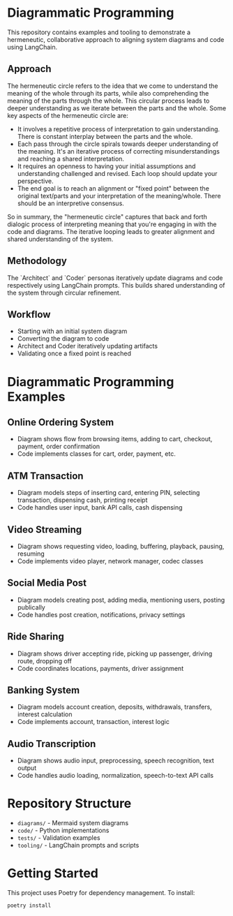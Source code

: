 * Diagrammatic Programming

This repository contains examples and tooling to demonstrate a hermeneutic, collaborative approach to aligning system diagrams and code using LangChain.

** Approach

The hermeneutic circle refers to the idea that we come to understand the meaning of the whole through its parts, while also comprehending the meaning of the parts through the whole. This circular process leads to deeper understanding as we iterate between the parts and the whole. Some key aspects of the hermeneutic circle are:

- It involves a repetitive process of interpretation to gain understanding. There is constant interplay between the parts and the whole.
- Each pass through the circle spirals towards deeper understanding of the meaning. It's an iterative process of correcting misunderstandings and reaching a shared interpretation.
- It requires an openness to having your initial assumptions and understanding challenged and revised. Each loop should update your perspective.
- The end goal is to reach an alignment or "fixed point" between the original text/parts and your interpretation of the meaning/whole. There should be an interpretive consensus.

So in summary, the "hermeneutic circle" captures that back and forth dialogic process of interpreting meaning that you're engaging in with the code and diagrams. The iterative looping leads to greater alignment and shared understanding of the system.

** Methodology

The `Architect` and `Coder` personas iteratively update diagrams and code respectively using LangChain prompts. This builds shared understanding of the system through circular refinement.

** Workflow 

[[./workflow.png]]


- Starting with an initial system diagram
- Converting the diagram to code
- Architect and Coder iteratively updating artifacts
- Validating once a fixed point is reached

* Diagrammatic Programming Examples

** Online Ordering System
- Diagram shows flow from browsing items, adding to cart, checkout, payment, order confirmation
- Code implements classes for cart, order, payment, etc.
** ATM Transaction
- Diagram models steps of inserting card, entering PIN, selecting transaction, dispensing cash, printing receipt
- Code handles user input, bank API calls, cash dispensing
** Video Streaming
- Diagram shows requesting video, loading, buffering, playback, pausing, resuming
- Code implements video player, network manager, codec classes
** Social Media Post
- Diagram models creating post, adding media, mentioning users, posting publically
- Code handles post creation, notifications, privacy settings
** Ride Sharing
- Diagram shows driver accepting ride, picking up passenger, driving route, dropping off
- Code coordinates locations, payments, driver assignment
** Banking System
- Diagram models account creation, deposits, withdrawals, transfers, interest calculation
- Code implements account, transaction, interest logic
** Audio Transcription
- Diagram shows audio input, preprocessing, speech recognition, text output
- Code handles audio loading, normalization, speech-to-text API calls


* Repository Structure

- ~diagrams/~ - Mermaid system diagrams
- ~code/~ - Python implementations 
- ~tests/~ - Validation examples
- ~tooling/~ - LangChain prompts and scripts
  
* Getting Started

This project uses Poetry for dependency management. To install:

#+begin_src shell
  poetry install
#+end_src
